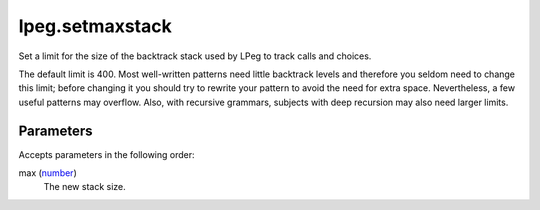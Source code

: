 lpeg.setmaxstack
====================================================================================================

Set a limit for the size of the backtrack stack used by LPeg to track calls and choices.

The default limit is 400. Most well-written patterns need little backtrack levels and therefore you seldom
need to change this limit; before changing it you should try to rewrite your pattern to avoid the need for 
extra space. Nevertheless, a few useful patterns may overflow. Also, with recursive grammars, subjects with
deep recursion may also need larger limits.

Parameters
----------------------------------------------------------------------------------------------------

Accepts parameters in the following order:

max (`number`_)
    The new stack size.

.. _`number`: ../../../lua/type/number.html
